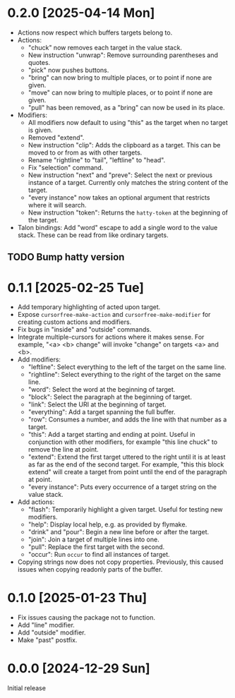 * 0.2.0 [2025-04-14 Mon]
- Actions now respect which buffers targets belong to.
- Actions:
  - "chuck" now removes each target in the value stack.
  - New instruction "unwrap": Remove surrounding parentheses and
    quotes.
  - "pick" now pushes buttons.
  - "bring" can now bring to multiple places, or to point if none are
    given.
  - "move" can now bring to multiple places, or to point if none are
    given.
  - "pull" has been removed, as a "bring" can now be used in its place.
- Modifiers:
  - All modifiers now default to using "this" as the target when no
    target is given.
  - Removed "extend".
  - New instruction "clip": Adds the clipboard as a target.  This can
    be moved to or from as with other targets.
  - Rename "rightline" to "tail", "leftline" to "head".
  - Fix "selection" command.
  - New instruction "next" and "preve": Select the next or previous
    instance of a target.  Currently only matches the string content
    of the target.
  - "every instance" now takes an optional argument that restricts
    where it will search.
  - New instruction "token": Returns the ~hatty-token~ at the beginning
    of the target.
- Talon bindings: Add "word" escape to add a single word to the value
  stack.  These can be read from like ordinary targets.

** TODO Bump hatty version

* 0.1.1 [2025-02-25 Tue]
- Add temporary highlighting of acted upon target.
- Expose ~cursorfree-make-action~ and ~cursorfree-make-modifier~ for
  creating custom actions and modifiers.
- Fix bugs in "inside" and "outside" commands.
- Integrate multiple-cursors for actions where it makes sense.
  For example, "<a> <b> change" will invoke "change" on targets <a>
  and <b>.
- Add modifiers:
  - "leftline": Select everything to the left of the target on the
    same line.
  - "rightline": Select everything to the right of the target on the
    same line.
  - "word": Select the word at the beginning of target.
  - "block": Select the paragraph at the beginning of target.
  - "link": Select the URI at the beginning of target.
  - "everything": Add a target spanning the full buffer.
  - "row": Consumes a number, and adds the line with that number as a
    target.
  - "this": Add a target starting and ending at point.  Useful in
    conjunction with other modifiers, for example "this line chuck" to
    remove the line at point.
  - "extend": Extend the first target uttered to the right until it is
    at least as far as the end of the second target.  For example,
    "this this block extend" will create a target from point until the
    end of the paragraph at point.
  - "every instance": Puts every occurrence of a target string on the
    value stack.
- Add actions:
  - "flash": Temporarily highlight a given target.  Useful for testing
    new modifiers.
  - "help": Display local help, e.g. as provided by flymake.
  - "drink" and "pour": Begin a new line before or after the target.
  - "join": Join a target of multiple lines into one.
  - "pull": Replace the first target with the second.
  - "occur": Run ~occur~ to find all instances of target.
- Copying strings now does not copy properties.  Previously, this
  caused issues when copying readonly parts of the buffer.

* 0.1.0 [2025-01-23 Thu]
- Fix issues causing the package not to function.
- Add "line" modifier.
- Add "outside" modifier.
- Make "past" postfix.

* 0.0.0 [2024-12-29 Sun]
Initial release
